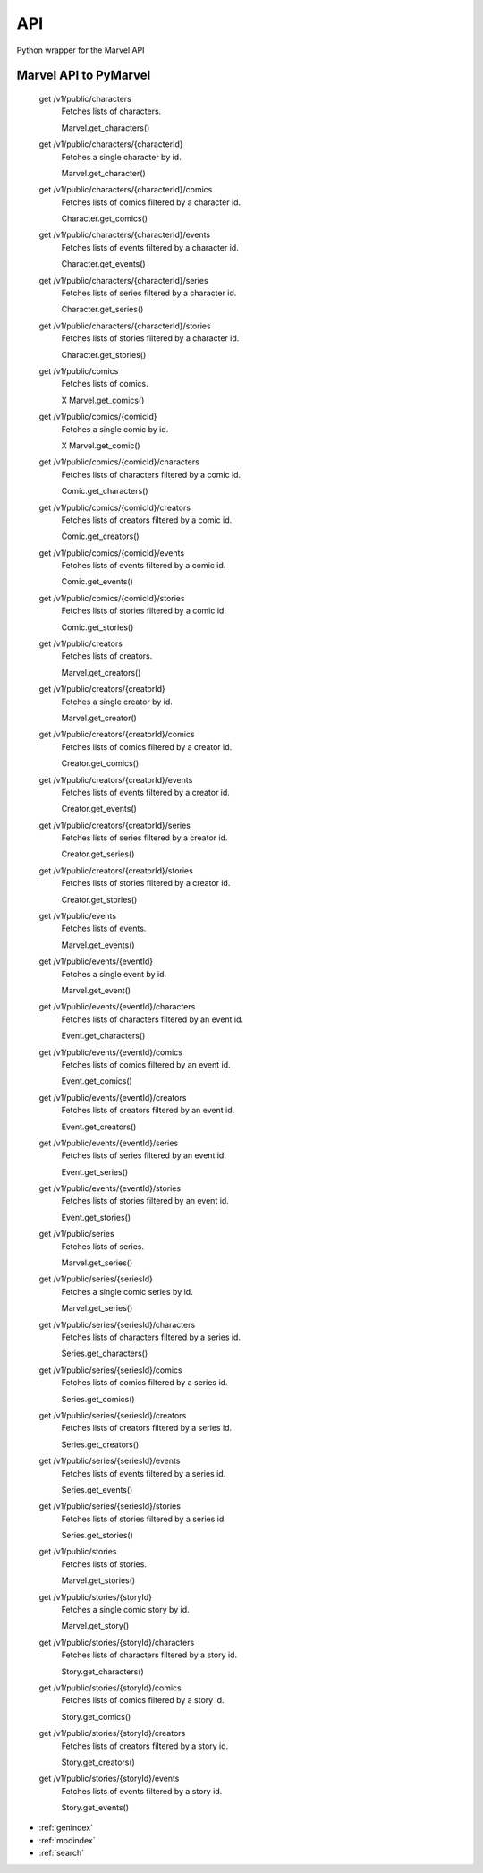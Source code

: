 API
===

Python wrapper for the Marvel API


Marvel API to PyMarvel
----------------------

    get /v1/public/characters
        Fetches lists of characters.
    
        Marvel.get_characters()

    get /v1/public/characters/{characterId}
        Fetches a single character by id.
    
        Marvel.get_character()

    get /v1/public/characters/{characterId}/comics
        Fetches lists of comics filtered by a character id.
    
        Character.get_comics()

    get /v1/public/characters/{characterId}/events
        Fetches lists of events filtered by a character id.
    
        Character.get_events()

    get /v1/public/characters/{characterId}/series
        Fetches lists of series filtered by a character id.

        Character.get_series()

    get /v1/public/characters/{characterId}/stories
        Fetches lists of stories filtered by a character id.
    
        Character.get_stories()

    get /v1/public/comics
        Fetches lists of comics.
    
        X Marvel.get_comics()

    get /v1/public/comics/{comicId}
        Fetches a single comic by id.
    
        X Marvel.get_comic()

    get /v1/public/comics/{comicId}/characters
        Fetches lists of characters filtered by a comic id.
    
        Comic.get_characters()

    get /v1/public/comics/{comicId}/creators
        Fetches lists of creators filtered by a comic id.
    
        Comic.get_creators()

    get /v1/public/comics/{comicId}/events
        Fetches lists of events filtered by a comic id.
    
        Comic.get_events()

    get /v1/public/comics/{comicId}/stories
        Fetches lists of stories filtered by a comic id.
    
        Comic.get_stories()

    get /v1/public/creators
        Fetches lists of creators.
    
        Marvel.get_creators()

    get /v1/public/creators/{creatorId}
        Fetches a single creator by id.
    
        Marvel.get_creator()

    get /v1/public/creators/{creatorId}/comics
        Fetches lists of comics filtered by a creator id.
    
        Creator.get_comics()

    get /v1/public/creators/{creatorId}/events
        Fetches lists of events filtered by a creator id.
    
        Creator.get_events()

    get /v1/public/creators/{creatorId}/series
        Fetches lists of series filtered by a creator id.
    
        Creator.get_series()

    get /v1/public/creators/{creatorId}/stories
        Fetches lists of stories filtered by a creator id.

        Creator.get_stories()

    get /v1/public/events
        Fetches lists of events.
    
        Marvel.get_events()

    get /v1/public/events/{eventId}
        Fetches a single event by id.
    
        Marvel.get_event()

    get /v1/public/events/{eventId}/characters
        Fetches lists of characters filtered by an event id.
    
        Event.get_characters()

    get /v1/public/events/{eventId}/comics
        Fetches lists of comics filtered by an event id.
    
        Event.get_comics()

    get /v1/public/events/{eventId}/creators
        Fetches lists of creators filtered by an event id.
    
        Event.get_creators()

    get /v1/public/events/{eventId}/series
        Fetches lists of series filtered by an event id.
    
        Event.get_series()

    get /v1/public/events/{eventId}/stories
        Fetches lists of stories filtered by an event id.
    
        Event.get_stories()

    get /v1/public/series
        Fetches lists of series.
    
        Marvel.get_series()

    get /v1/public/series/{seriesId}
        Fetches a single comic series by id.
    
        Marvel.get_series()

    get /v1/public/series/{seriesId}/characters
        Fetches lists of characters filtered by a series id.
    
        Series.get_characters()

    get /v1/public/series/{seriesId}/comics
        Fetches lists of comics filtered by a series id.
    
        Series.get_comics()

    get /v1/public/series/{seriesId}/creators
        Fetches lists of creators filtered by a series id.
    
        Series.get_creators()

    get /v1/public/series/{seriesId}/events
        Fetches lists of events filtered by a series id.
    
        Series.get_events()

    get /v1/public/series/{seriesId}/stories
        Fetches lists of stories filtered by a series id.
    
        Series.get_stories()

    get /v1/public/stories
        Fetches lists of stories.
    
        Marvel.get_stories()

    get /v1/public/stories/{storyId}
        Fetches a single comic story by id.
    
        Marvel.get_story()

    get /v1/public/stories/{storyId}/characters
        Fetches lists of characters filtered by a story id.
    
        Story.get_characters()

    get /v1/public/stories/{storyId}/comics
        Fetches lists of comics filtered by a story id.
    
        Story.get_comics()

    get /v1/public/stories/{storyId}/creators
        Fetches lists of creators filtered by a story id.
    
        Story.get_creators()

    get /v1/public/stories/{storyId}/events
        Fetches lists of events filtered by a story id.
    
        Story.get_events()


* :ref:`genindex`
* :ref:`modindex`
* :ref:`search`

